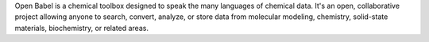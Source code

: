 Open Babel is a chemical toolbox designed to speak the
many languages of chemical data. It's an open, collaborative project
allowing anyone to search, convert, analyze, or store data from
molecular modeling, chemistry, solid-state materials, biochemistry,
or related areas.


